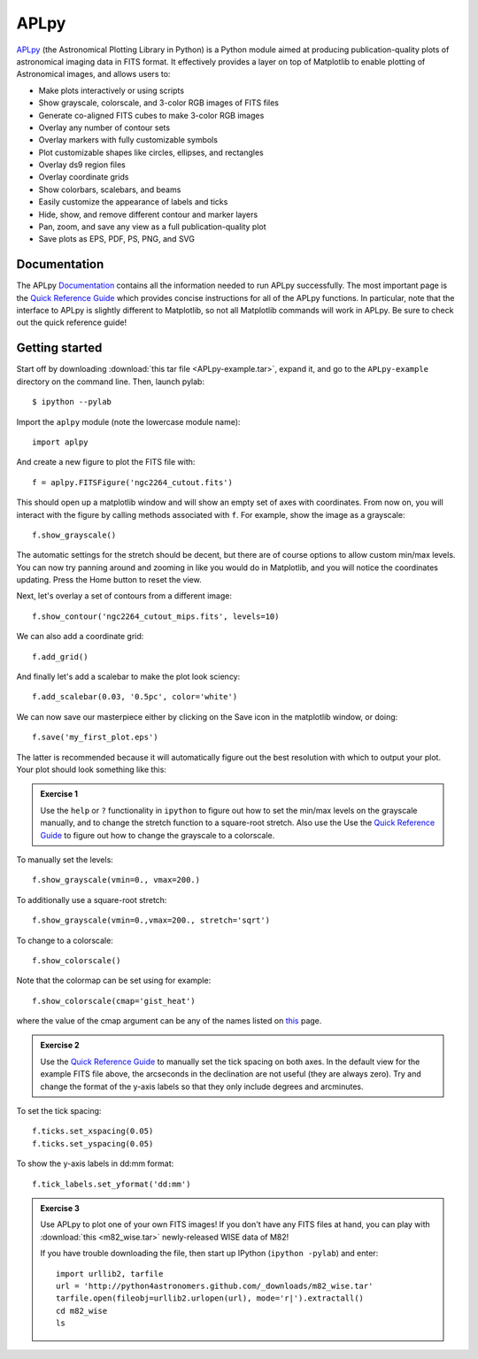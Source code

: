 APLpy
======

`APLpy <http://aplpy.github.com>`_ (the Astronomical Plotting Library in
Python) is a Python module aimed at producing publication-quality plots of
astronomical imaging data in FITS format. It effectively provides a layer on
top of Matplotlib to enable plotting of Astronomical images, and allows users
to:

* Make plots interactively or using scripts
* Show grayscale, colorscale, and 3-color RGB images of FITS files
* Generate co-aligned FITS cubes to make 3-color RGB images
* Overlay any number of contour sets
* Overlay markers with fully customizable symbols
* Plot customizable shapes like circles, ellipses, and rectangles
* Overlay ds9 region files
* Overlay coordinate grids
* Show colorbars, scalebars, and beams
* Easily customize the appearance of labels and ticks
* Hide, show, and remove different contour and marker layers
* Pan, zoom, and save any view as a full publication-quality plot
* Save plots as EPS, PDF, PS, PNG, and SVG

Documentation
-------------

The APLpy `Documentation <http://aplpy.github.com/documentation/index.html>`_
contains all the information needed to run APLpy successfully. The most
important page is the `Quick Reference Guide
<http://aplpy.readthedocs.org/en/v0.9.9/quick_reference.html>`_ which provides
concise instructions for all of the APLpy functions. In particular, note that
the interface to APLpy is slightly different to Matplotlib, so not all
Matplotlib commands will work in APLpy. Be sure to check out the quick
reference guide!

Getting started
---------------

Start off by downloading :download:`this tar file <APLpy-example.tar>`, expand
it, and go to the ``APLpy-example`` directory on the command line. Then,
launch pylab::

    $ ipython --pylab

Import the ``aplpy`` module (note the lowercase module name)::

    import aplpy

And create a new figure to plot the FITS file with::

    f = aplpy.FITSFigure('ngc2264_cutout.fits')

This should open up a matplotlib window and will show an empty set of axes
with coordinates. From now on, you will interact with the figure by calling
methods associated with ``f``. For example, show the image as a grayscale::

    f.show_grayscale()

The automatic settings for the stretch should be decent, but there are of
course options to allow custom min/max levels. You can now try panning around
and zooming in like you would do in Matplotlib, and you will notice the
coordinates updating. Press the Home button to reset the view.

Next, let's overlay a set of contours from a different image::

    f.show_contour('ngc2264_cutout_mips.fits', levels=10)

We can also add a coordinate grid::

    f.add_grid()

And finally let's add a scalebar to make the plot look sciency::

    f.add_scalebar(0.03, '0.5pc', color='white')

We can now save our masterpiece either by clicking on the Save icon in the
matplotlib window, or doing::

    f.save('my_first_plot.eps')

The latter is recommended because it will automatically figure out the best
resolution with which to output your plot. Your plot should look something
like this:

.. image:: aplpy_example.png

.. admonition::  Exercise 1

    Use the  ``help`` or ``?`` functionality in ``ipython`` to figure out how to set the min/max levels on the grayscale manually, and to change the stretch function to a square-root stretch. Also use the Use the `Quick Reference Guide <http://aplpy.github.com/documentation/quick_reference.html>`_ to figure out how to change the grayscale to a colorscale.

.. raw:: html

   <p class="flip9">Click to Show/Hide Solution</p> <div class="panel9">

To manually set the levels::

    f.show_grayscale(vmin=0., vmax=200.)

To additionally use a square-root stretch::

    f.show_grayscale(vmin=0.,vmax=200., stretch='sqrt')

To change to a colorscale::

    f.show_colorscale()

Note that the colormap can be set using for example::

    f.show_colorscale(cmap='gist_heat')

where the value of the cmap argument can be any of the names listed on `this <http://www.scipy.org/Cookbook/Matplotlib/Show_colormaps>`_ page.

.. raw:: html

   </div>


.. admonition::  Exercise 2

    Use the `Quick Reference Guide <http://aplpy.github.com/documentation/quick_reference.html>`_ to manually set the tick spacing on both axes. In the default view for the example FITS file above, the arcseconds in the declination are not useful (they are always zero). Try and change the format of the y-axis labels so that they only include degrees and arcminutes.

.. raw:: html

   <p class="flip8">Click to Show/Hide Solution</p> <div class="panel8">

To set the tick spacing::

   f.ticks.set_xspacing(0.05)
   f.ticks.set_yspacing(0.05)

To show the y-axis labels in dd:mm format::

    f.tick_labels.set_yformat('dd:mm')

.. raw:: html

   </div>


.. admonition:: Exercise 3

    Use APLpy to plot one of your own FITS images! If you don't have any FITS files at hand, you can play with :download:`this <m82_wise.tar>` newly-released WISE data of M82!

    If you have trouble downloading the file, then start up IPython (``ipython -pylab``) and enter::

        import urllib2, tarfile
        url = 'http://python4astronomers.github.com/_downloads/m82_wise.tar'
        tarfile.open(fileobj=urllib2.urlopen(url), mode='r|').extractall()
        cd m82_wise
        ls